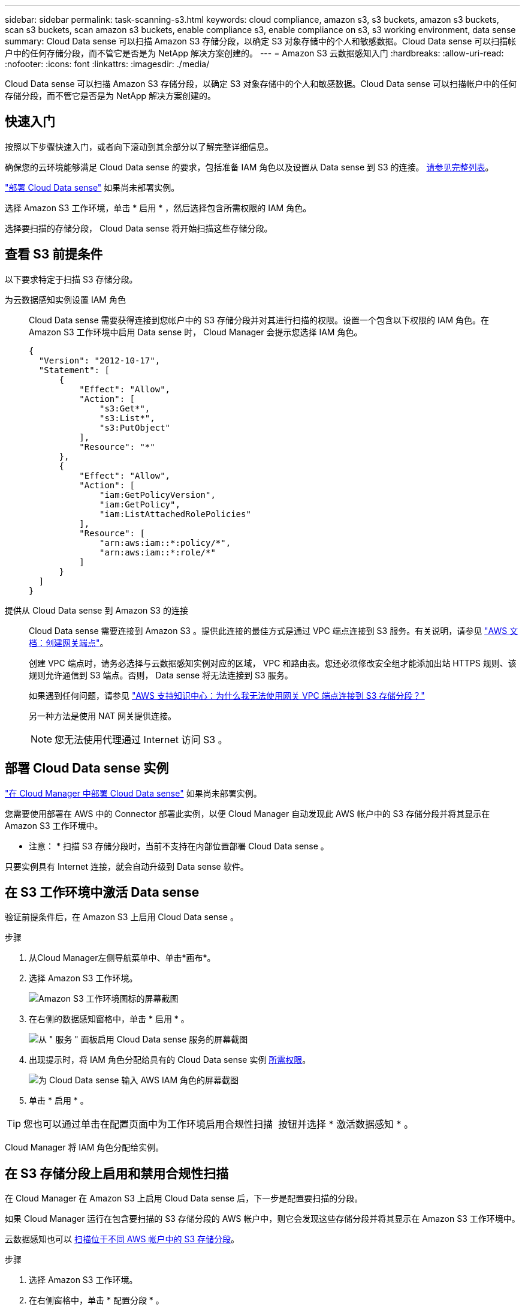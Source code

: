 ---
sidebar: sidebar 
permalink: task-scanning-s3.html 
keywords: cloud compliance, amazon s3, s3 buckets, amazon s3 buckets, scan s3 buckets, scan amazon s3 buckets, enable compliance s3, enable compliance on s3, s3 working environment, data sense 
summary: Cloud Data sense 可以扫描 Amazon S3 存储分段，以确定 S3 对象存储中的个人和敏感数据。Cloud Data sense 可以扫描帐户中的任何存储分段，而不管它是否是为 NetApp 解决方案创建的。 
---
= Amazon S3 云数据感知入门
:hardbreaks:
:allow-uri-read: 
:nofooter: 
:icons: font
:linkattrs: 
:imagesdir: ./media/


[role="lead"]
Cloud Data sense 可以扫描 Amazon S3 存储分段，以确定 S3 对象存储中的个人和敏感数据。Cloud Data sense 可以扫描帐户中的任何存储分段，而不管它是否是为 NetApp 解决方案创建的。



== 快速入门

按照以下步骤快速入门，或者向下滚动到其余部分以了解完整详细信息。

[role="quick-margin-para"]
确保您的云环境能够满足 Cloud Data sense 的要求，包括准备 IAM 角色以及设置从 Data sense 到 S3 的连接。 <<Reviewing S3 prerequisites,请参见完整列表>>。

[role="quick-margin-para"]
link:task-deploy-cloud-compliance.html["部署 Cloud Data sense"^] 如果尚未部署实例。

[role="quick-margin-para"]
选择 Amazon S3 工作环境，单击 * 启用 * ，然后选择包含所需权限的 IAM 角色。

[role="quick-margin-para"]
选择要扫描的存储分段， Cloud Data sense 将开始扫描这些存储分段。



== 查看 S3 前提条件

以下要求特定于扫描 S3 存储分段。

[[policy-requirements]]
为云数据感知实例设置 IAM 角色:: Cloud Data sense 需要获得连接到您帐户中的 S3 存储分段并对其进行扫描的权限。设置一个包含以下权限的 IAM 角色。在 Amazon S3 工作环境中启用 Data sense 时， Cloud Manager 会提示您选择 IAM 角色。
+
--
[source, json]
----
{
  "Version": "2012-10-17",
  "Statement": [
      {
          "Effect": "Allow",
          "Action": [
              "s3:Get*",
              "s3:List*",
              "s3:PutObject"
          ],
          "Resource": "*"
      },
      {
          "Effect": "Allow",
          "Action": [
              "iam:GetPolicyVersion",
              "iam:GetPolicy",
              "iam:ListAttachedRolePolicies"
          ],
          "Resource": [
              "arn:aws:iam::*:policy/*",
              "arn:aws:iam::*:role/*"
          ]
      }
  ]
}
----
--
提供从 Cloud Data sense 到 Amazon S3 的连接:: Cloud Data sense 需要连接到 Amazon S3 。提供此连接的最佳方式是通过 VPC 端点连接到 S3 服务。有关说明，请参见 https://docs.aws.amazon.com/AmazonVPC/latest/UserGuide/vpce-gateway.html#create-gateway-endpoint["AWS 文档：创建网关端点"^]。
+
--
创建 VPC 端点时，请务必选择与云数据感知实例对应的区域， VPC 和路由表。您还必须修改安全组才能添加出站 HTTPS 规则、该规则允许通信到 S3 端点。否则， Data sense 将无法连接到 S3 服务。

如果遇到任何问题，请参见 https://aws.amazon.com/premiumsupport/knowledge-center/connect-s3-vpc-endpoint/["AWS 支持知识中心：为什么我无法使用网关 VPC 端点连接到 S3 存储分段？"^]

另一种方法是使用 NAT 网关提供连接。


NOTE: 您无法使用代理通过 Internet 访问 S3 。

--




== 部署 Cloud Data sense 实例

link:task-deploy-cloud-compliance.html["在 Cloud Manager 中部署 Cloud Data sense"^] 如果尚未部署实例。

您需要使用部署在 AWS 中的 Connector 部署此实例，以便 Cloud Manager 自动发现此 AWS 帐户中的 S3 存储分段并将其显示在 Amazon S3 工作环境中。

* 注意： * 扫描 S3 存储分段时，当前不支持在内部位置部署 Cloud Data sense 。

只要实例具有 Internet 连接，就会自动升级到 Data sense 软件。



== 在 S3 工作环境中激活 Data sense

验证前提条件后，在 Amazon S3 上启用 Cloud Data sense 。

.步骤
. 从Cloud Manager左侧导航菜单中、单击*画布*。
. 选择 Amazon S3 工作环境。
+
image:screenshot_s3_we.gif["Amazon S3 工作环境图标的屏幕截图"]

. 在右侧的数据感知窗格中，单击 * 启用 * 。
+
image:screenshot_s3_enable_compliance.gif["从 \" 服务 \" 面板启用 Cloud Data sense 服务的屏幕截图"]

. 出现提示时，将 IAM 角色分配给具有的 Cloud Data sense 实例 <<Reviewing S3 prerequisites,所需权限>>。
+
image:screenshot_s3_compliance_iam_role.gif["为 Cloud Data sense 输入 AWS IAM 角色的屏幕截图"]

. 单击 * 启用 * 。



TIP: 您也可以通过单击在配置页面中为工作环境启用合规性扫描 image:screenshot_gallery_options.gif[""] 按钮并选择 * 激活数据感知 * 。

Cloud Manager 将 IAM 角色分配给实例。



== 在 S3 存储分段上启用和禁用合规性扫描

在 Cloud Manager 在 Amazon S3 上启用 Cloud Data sense 后，下一步是配置要扫描的分段。

如果 Cloud Manager 运行在包含要扫描的 S3 存储分段的 AWS 帐户中，则它会发现这些存储分段并将其显示在 Amazon S3 工作环境中。

云数据感知也可以 <<Scanning buckets from additional AWS accounts,扫描位于不同 AWS 帐户中的 S3 存储分段>>。

.步骤
. 选择 Amazon S3 工作环境。
. 在右侧窗格中，单击 * 配置分段 * 。
+
image:screenshot_s3_configure_buckets.gif["单击配置存储分段以选择要扫描的 S3 存储分段的屏幕截图"]

. 在存储分段上启用仅映射扫描或映射和分类扫描。
+
image:screenshot_s3_select_buckets.png["选择要扫描的 S3 存储分段的屏幕截图"]

+
[cols="45,45"]
|===
| 收件人： | 执行以下操作： 


| 在存储分段上启用仅映射扫描 | 单击 * 映射 * 


| 对存储分段启用完全扫描 | 单击 * 映射和分类 * 


| 禁用对存储分段的扫描 | 单击 * 关闭 * 
|===


Cloud Data sense 开始扫描您启用的 S3 存储分段。如果存在任何错误，它们将显示在状态列中，并显示修复此错误所需的操作。



== 从其他 AWS 帐户扫描存储分段

您可以通过从其他 AWS 帐户中分配角色来扫描此帐户下的 S3 存储分段，以访问现有 Cloud Data sense 实例。

.步骤
. 转到要扫描 S3 存储分段的目标 AWS 帐户，然后选择 * 其他 AWS 帐户 * 来创建 IAM 角色。
+
image:screenshot_iam_create_role.gif[""]

+
请务必执行以下操作：

+
** 输入 Cloud Data sense 实例所在帐户的 ID 。
** 将 * 最大 CLI/API 会话持续时间 * 从 1 小时更改为 12 小时，然后保存此更改。
** 附加云数据感知 IAM 策略。确保它具有所需的权限。
+
[source, json]
----
{
  "Version": "2012-10-17",
  "Statement": [
      {
          "Effect": "Allow",
          "Action": [
              "s3:Get*",
              "s3:List*",
              "s3:PutObject"
          ],
          "Resource": "*"
      },
  ]
}
----


. 转到 Data sense 实例所在的源 AWS 帐户，然后选择附加到该实例的 IAM 角色。
+
.. 将 * 最大 CLI/API 会话持续时间 * 从 1 小时更改为 12 小时，然后保存此更改。
.. 单击 * 附加策略 * ，然后单击 * 创建策略 * 。
.. 创建一个包含 "STS ： AssumeRole" 操作的策略，并指定您在目标帐户中创建的角色的 ARN 。
+
[source, json]
----
{
    "Version": "2012-10-17",
    "Statement": [
        {
            "Effect": "Allow",
            "Action": "sts:AssumeRole",
            "Resource": "arn:aws:iam::<ADDITIONAL-ACCOUNT-ID>:role/<ADDITIONAL_ROLE_NAME>"
        },
        {
            "Effect": "Allow",
            "Action": [
                "iam:GetPolicyVersion",
                "iam:GetPolicy",
                "iam:ListAttachedRolePolicies"
            ],
            "Resource": [
                "arn:aws:iam::*:policy/*",
                "arn:aws:iam::*:role/*"
            ]
        }
    ]
}
----
+
Cloud Data sense 实例配置文件帐户现在可以访问其他 AWS 帐户。



. 转到 * Amazon S3 Configuration* 页面，此时将显示新的 AWS 帐户。请注意， Cloud Data sense 可能需要几分钟时间来同步新帐户的工作环境并显示此信息。
+
image:screenshot_activate_and_select_buckets.png["显示如何激活 Data sense 的屏幕截图。"]

. 单击 * 激活数据感知并选择分段 * ，然后选择要扫描的分段。


Cloud Data sense 将开始扫描您启用的新 S3 存储分段。
